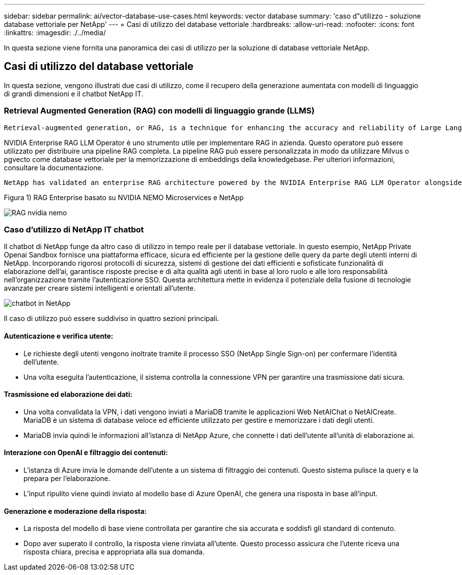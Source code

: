 ---
sidebar: sidebar 
permalink: ai/vector-database-use-cases.html 
keywords: vector database 
summary: 'caso d"utilizzo - soluzione database vettoriale per NetApp' 
---
= Casi di utilizzo del database vettoriale
:hardbreaks:
:allow-uri-read: 
:nofooter: 
:icons: font
:linkattrs: 
:imagesdir: ./../media/


[role="lead"]
In questa sezione viene fornita una panoramica dei casi di utilizzo per la soluzione di database vettoriale NetApp.



== Casi di utilizzo del database vettoriale

In questa sezione, vengono illustrati due casi di utilizzo, come il recupero della generazione aumentata con modelli di linguaggio di grandi dimensioni e il chatbot NetApp IT.



=== Retrieval Augmented Generation (RAG) con modelli di linguaggio grande (LLMS)

....
Retrieval-augmented generation, or RAG, is a technique for enhancing the accuracy and reliability of Large Language Models, or LLMs, by augmenting prompts with facts fetched from external sources. In a traditional RAG deployment, vector embeddings are generated from an existing dataset and then stored in a vector database, often referred to as a knowledgebase. Whenever a user submits a prompt to the LLM, a vector embedding representation of the prompt is generated, and the vector database is searched using that embedding as the search query. This search operation returns similar vectors from the knowledgebase, which are then fed to the LLM as context alongside the original user prompt. In this way, an LLM can be augmented with additional information that was not part of its original training dataset.
....
NVIDIA Enterprise RAG LLM Operator è uno strumento utile per implementare RAG in azienda. Questo operatore può essere utilizzato per distribuire una pipeline RAG completa. La pipeline RAG può essere personalizzata in modo da utilizzare Milvus o pgvecto come database vettoriale per la memorizzazione di embeddings della knowledgebase. Per ulteriori informazioni, consultare la documentazione.

....
NetApp has validated an enterprise RAG architecture powered by the NVIDIA Enterprise RAG LLM Operator alongside NetApp storage. Refer to our blog post for more information and to see a demo. Figure 1 provides an overview of this architecture.
....
Figura 1) RAG Enterprise basato su NVIDIA NEMO Microservices e NetApp

image::RAG_nvidia_nemo.png[RAG nvidia nemo]



=== Caso d'utilizzo di NetApp IT chatbot

Il chatbot di NetApp funge da altro caso di utilizzo in tempo reale per il database vettoriale. In questo esempio, NetApp Private Openai Sandbox fornisce una piattaforma efficace, sicura ed efficiente per la gestione delle query da parte degli utenti interni di NetApp. Incorporando rigorosi protocolli di sicurezza, sistemi di gestione dei dati efficienti e sofisticate funzionalità di elaborazione dell'ai, garantisce risposte precise e di alta qualità agli utenti in base al loro ruolo e alle loro responsabilità nell'organizzazione tramite l'autenticazione SSO. Questa architettura mette in evidenza il potenziale della fusione di tecnologie avanzate per creare sistemi intelligenti e orientati all'utente.

image::netapp_chatbot.png[chatbot in NetApp]

Il caso di utilizzo può essere suddiviso in quattro sezioni principali.



==== Autenticazione e verifica utente:

* Le richieste degli utenti vengono inoltrate tramite il processo SSO (NetApp Single Sign-on) per confermare l'identità dell'utente.
* Una volta eseguita l'autenticazione, il sistema controlla la connessione VPN per garantire una trasmissione dati sicura.




==== Trasmissione ed elaborazione dei dati:

* Una volta convalidata la VPN, i dati vengono inviati a MariaDB tramite le applicazioni Web NetAIChat o NetAICreate. MariaDB è un sistema di database veloce ed efficiente utilizzato per gestire e memorizzare i dati degli utenti.
* MariaDB invia quindi le informazioni all'istanza di NetApp Azure, che connette i dati dell'utente all'unità di elaborazione ai.




==== Interazione con OpenAI e filtraggio dei contenuti:

* L'istanza di Azure invia le domande dell'utente a un sistema di filtraggio dei contenuti. Questo sistema pulisce la query e la prepara per l'elaborazione.
* L'input ripulito viene quindi inviato al modello base di Azure OpenAI, che genera una risposta in base all'input.




==== Generazione e moderazione della risposta:

* La risposta del modello di base viene controllata per garantire che sia accurata e soddisfi gli standard di contenuto.
* Dopo aver superato il controllo, la risposta viene rinviata all'utente. Questo processo assicura che l'utente riceva una risposta chiara, precisa e appropriata alla sua domanda.

